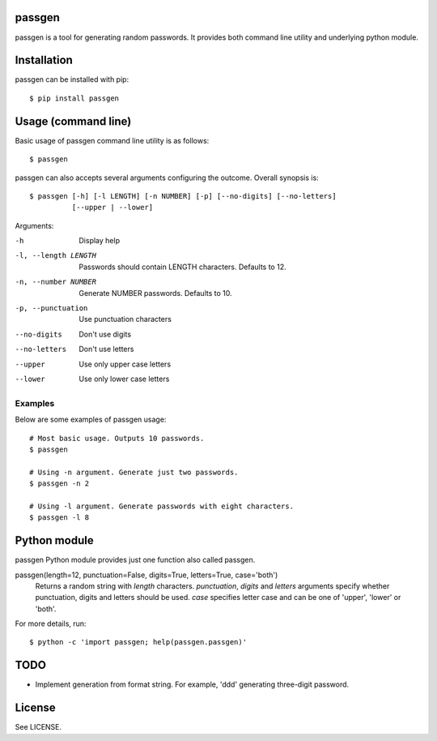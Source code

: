 passgen
=======

passgen is a tool for generating random passwords. It provides both
command line utility and underlying python module.

Installation
============

passgen can be installed with pip::

    $ pip install passgen

Usage (command line)
====================

Basic usage of passgen command line utility is as follows::

    $ passgen

passgen can also accepts several arguments configuring the outcome.
Overall synopsis is::

    $ passgen [-h] [-l LENGTH] [-n NUMBER] [-p] [--no-digits] [--no-letters]
              [--upper | --lower]

Arguments:

-h
    Display help

-l, --length LENGTH
    Passwords should contain LENGTH characters. Defaults to 12.

-n, --number NUMBER
    Generate NUMBER passwords. Defaults to 10.

-p, --punctuation
    Use punctuation characters

--no-digits
    Don't use digits

--no-letters
    Don't use letters

--upper
    Use only upper case letters

--lower
    Use only lower case letters

Examples
--------

Below are some examples of passgen usage::

    # Most basic usage. Outputs 10 passwords.
    $ passgen

    # Using -n argument. Generate just two passwords.
    $ passgen -n 2

    # Using -l argument. Generate passwords with eight characters.
    $ passgen -l 8

Python module
=============

passgen Python module provides just one function also called passgen.

passgen(length=12, punctuation=False, digits=True, letters=True, case='both')
    Returns a random string with *length* characters. *punctuation*, *digits*
    and *letters* arguments specify whether punctuation, digits and letters
    should be used. *case* specifies letter case and can be one of 'upper',
    'lower' or 'both'.

For more details, run::

    $ python -c 'import passgen; help(passgen.passgen)'

TODO
====

- Implement generation from format string.
  For example, 'ddd' generating three-digit password.

License
=======

See LICENSE.
